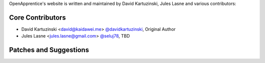 OpenApprentice's website is written and maintained by David Kartuzinski, Jules Lasne and various contributors:

Core Contributors
````````````````````````````
- David Kartuzinski <david@kaidawei.me> `@davidkartuzinski <https://github.com/davidkartuzinski>`_, Original Author
- Jules Lasne <jules.lasne@gmail.com> `@seluj78 <https://github.com/seluj78>`_, TBD

Patches and Suggestions
```````````````````````
